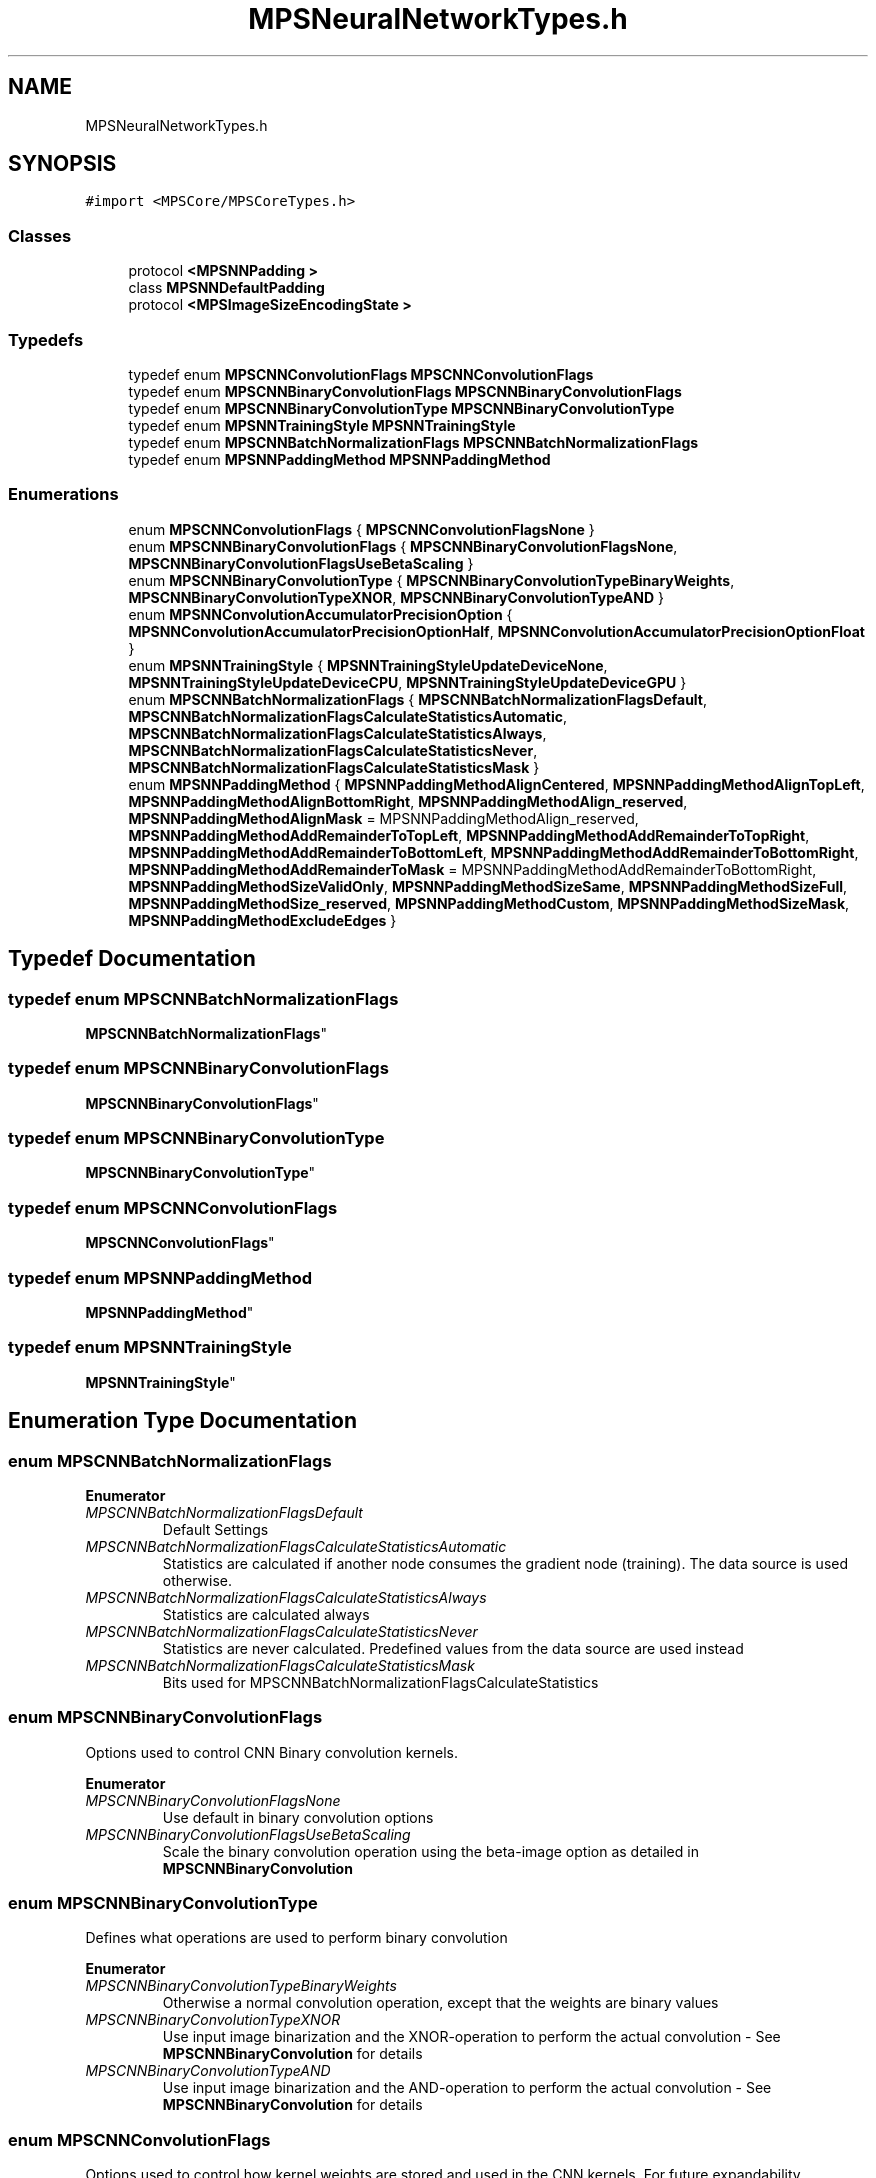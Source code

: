 .TH "MPSNeuralNetworkTypes.h" 3 "Thu Feb 8 2018" "Version MetalPerformanceShaders-100" "MetalPerformanceShaders.framework" \" -*- nroff -*-
.ad l
.nh
.SH NAME
MPSNeuralNetworkTypes.h
.SH SYNOPSIS
.br
.PP
\fC#import <MPSCore/MPSCoreTypes\&.h>\fP
.br

.SS "Classes"

.in +1c
.ti -1c
.RI "protocol \fB<MPSNNPadding >\fP"
.br
.ti -1c
.RI "class \fBMPSNNDefaultPadding\fP"
.br
.ti -1c
.RI "protocol \fB<MPSImageSizeEncodingState >\fP"
.br
.in -1c
.SS "Typedefs"

.in +1c
.ti -1c
.RI "typedef enum \fBMPSCNNConvolutionFlags\fP \fBMPSCNNConvolutionFlags\fP"
.br
.ti -1c
.RI "typedef enum \fBMPSCNNBinaryConvolutionFlags\fP \fBMPSCNNBinaryConvolutionFlags\fP"
.br
.ti -1c
.RI "typedef enum \fBMPSCNNBinaryConvolutionType\fP \fBMPSCNNBinaryConvolutionType\fP"
.br
.ti -1c
.RI "typedef enum \fBMPSNNTrainingStyle\fP \fBMPSNNTrainingStyle\fP"
.br
.ti -1c
.RI "typedef enum \fBMPSCNNBatchNormalizationFlags\fP \fBMPSCNNBatchNormalizationFlags\fP"
.br
.ti -1c
.RI "typedef enum \fBMPSNNPaddingMethod\fP \fBMPSNNPaddingMethod\fP"
.br
.in -1c
.SS "Enumerations"

.in +1c
.ti -1c
.RI "enum \fBMPSCNNConvolutionFlags\fP { \fBMPSCNNConvolutionFlagsNone\fP }"
.br
.ti -1c
.RI "enum \fBMPSCNNBinaryConvolutionFlags\fP { \fBMPSCNNBinaryConvolutionFlagsNone\fP, \fBMPSCNNBinaryConvolutionFlagsUseBetaScaling\fP }"
.br
.ti -1c
.RI "enum \fBMPSCNNBinaryConvolutionType\fP { \fBMPSCNNBinaryConvolutionTypeBinaryWeights\fP, \fBMPSCNNBinaryConvolutionTypeXNOR\fP, \fBMPSCNNBinaryConvolutionTypeAND\fP }"
.br
.ti -1c
.RI "enum \fBMPSNNConvolutionAccumulatorPrecisionOption\fP { \fBMPSNNConvolutionAccumulatorPrecisionOptionHalf\fP, \fBMPSNNConvolutionAccumulatorPrecisionOptionFloat\fP }"
.br
.ti -1c
.RI "enum \fBMPSNNTrainingStyle\fP { \fBMPSNNTrainingStyleUpdateDeviceNone\fP, \fBMPSNNTrainingStyleUpdateDeviceCPU\fP, \fBMPSNNTrainingStyleUpdateDeviceGPU\fP }"
.br
.ti -1c
.RI "enum \fBMPSCNNBatchNormalizationFlags\fP { \fBMPSCNNBatchNormalizationFlagsDefault\fP, \fBMPSCNNBatchNormalizationFlagsCalculateStatisticsAutomatic\fP, \fBMPSCNNBatchNormalizationFlagsCalculateStatisticsAlways\fP, \fBMPSCNNBatchNormalizationFlagsCalculateStatisticsNever\fP, \fBMPSCNNBatchNormalizationFlagsCalculateStatisticsMask\fP }"
.br
.ti -1c
.RI "enum \fBMPSNNPaddingMethod\fP { \fBMPSNNPaddingMethodAlignCentered\fP, \fBMPSNNPaddingMethodAlignTopLeft\fP, \fBMPSNNPaddingMethodAlignBottomRight\fP, \fBMPSNNPaddingMethodAlign_reserved\fP, \fBMPSNNPaddingMethodAlignMask\fP = MPSNNPaddingMethodAlign_reserved, \fBMPSNNPaddingMethodAddRemainderToTopLeft\fP, \fBMPSNNPaddingMethodAddRemainderToTopRight\fP, \fBMPSNNPaddingMethodAddRemainderToBottomLeft\fP, \fBMPSNNPaddingMethodAddRemainderToBottomRight\fP, \fBMPSNNPaddingMethodAddRemainderToMask\fP = MPSNNPaddingMethodAddRemainderToBottomRight, \fBMPSNNPaddingMethodSizeValidOnly\fP, \fBMPSNNPaddingMethodSizeSame\fP, \fBMPSNNPaddingMethodSizeFull\fP, \fBMPSNNPaddingMethodSize_reserved\fP, \fBMPSNNPaddingMethodCustom\fP, \fBMPSNNPaddingMethodSizeMask\fP, \fBMPSNNPaddingMethodExcludeEdges\fP }"
.br
.in -1c
.SH "Typedef Documentation"
.PP 
.SS "typedef enum \fBMPSCNNBatchNormalizationFlags\fP

     \fBMPSCNNBatchNormalizationFlags\fP"

.SS "typedef enum \fBMPSCNNBinaryConvolutionFlags\fP

     \fBMPSCNNBinaryConvolutionFlags\fP"

.SS "typedef enum \fBMPSCNNBinaryConvolutionType\fP

     \fBMPSCNNBinaryConvolutionType\fP"

.SS "typedef enum \fBMPSCNNConvolutionFlags\fP

     \fBMPSCNNConvolutionFlags\fP"

.SS "typedef enum \fBMPSNNPaddingMethod\fP

     \fBMPSNNPaddingMethod\fP"

.SS "typedef enum \fBMPSNNTrainingStyle\fP

 \fBMPSNNTrainingStyle\fP"

.SH "Enumeration Type Documentation"
.PP 
.SS "enum \fBMPSCNNBatchNormalizationFlags\fP"

.PP
\fBEnumerator\fP
.in +1c
.TP
\fB\fIMPSCNNBatchNormalizationFlagsDefault \fP\fP
Default Settings 
.TP
\fB\fIMPSCNNBatchNormalizationFlagsCalculateStatisticsAutomatic \fP\fP
Statistics are calculated if another node consumes the gradient node (training)\&. The data source is used otherwise\&. 
.TP
\fB\fIMPSCNNBatchNormalizationFlagsCalculateStatisticsAlways \fP\fP
Statistics are calculated always 
.TP
\fB\fIMPSCNNBatchNormalizationFlagsCalculateStatisticsNever \fP\fP
Statistics are never calculated\&. Predefined values from the data source are used instead 
.TP
\fB\fIMPSCNNBatchNormalizationFlagsCalculateStatisticsMask \fP\fP
Bits used for MPSCNNBatchNormalizationFlagsCalculateStatistics 
.SS "enum \fBMPSCNNBinaryConvolutionFlags\fP"
Options used to control CNN Binary convolution kernels\&. 
.PP
\fBEnumerator\fP
.in +1c
.TP
\fB\fIMPSCNNBinaryConvolutionFlagsNone \fP\fP
Use default in binary convolution options 
.TP
\fB\fIMPSCNNBinaryConvolutionFlagsUseBetaScaling \fP\fP
Scale the binary convolution operation using the beta-image option as detailed in \fBMPSCNNBinaryConvolution\fP 
.SS "enum \fBMPSCNNBinaryConvolutionType\fP"
Defines what operations are used to perform binary convolution 
.PP
\fBEnumerator\fP
.in +1c
.TP
\fB\fIMPSCNNBinaryConvolutionTypeBinaryWeights \fP\fP
Otherwise a normal convolution operation, except that the weights are binary values 
.TP
\fB\fIMPSCNNBinaryConvolutionTypeXNOR \fP\fP
Use input image binarization and the XNOR-operation to perform the actual convolution - See \fBMPSCNNBinaryConvolution\fP for details 
.TP
\fB\fIMPSCNNBinaryConvolutionTypeAND \fP\fP
Use input image binarization and the AND-operation to perform the actual convolution - See \fBMPSCNNBinaryConvolution\fP for details 
.SS "enum \fBMPSCNNConvolutionFlags\fP"
Options used to control how kernel weights are stored and used in the CNN kernels\&. For future expandability\&. 
.PP
\fBEnumerator\fP
.in +1c
.TP
\fB\fIMPSCNNConvolutionFlagsNone \fP\fP
Use default options 
.SS "enum \fBMPSNNConvolutionAccumulatorPrecisionOption\fP"
Options set on \fBMPSCNNConvolution\fP objects to control precision of accumulator used\&.  Convolution operation involves sequence of multiply-accumulate operation i\&.e\&. accumulator = imageData * weight + accumulator Default MPSDataType for both imageData and weight is MPSDataTypeFloat16 i\&.e\&. half precision float\&. Multiply-accumulate result (imageData * weight + accumulator) needs to be rounded to precision of accumulator\&. MPS allows either half float or full float accumulator type using appropriate flags\&. The choice of accmulator precision should be based on how much precision loss application can sustain without significanly affecting accuracy of network\&. Default accumulator precision is half (MPSNNConvolutionAccumulatorPrecisionOptionHalf)\&. If accumulation of computational rounding error in the result is excessive, user can specify MPSNNConvolutionAccumulatorPrecisionOptionFloat for full float accumulator\&. Note that on some devices, which doesnt provide IEEE compliant half arithmetic (A10 and older), half precision accumulator can cause excessive loss of precision causing severe loss in accuracy\&. MPS automatically ignores this option on those hardware and uses full float accumulator\&. On hardware that do support IEEE compliant half arithmetic and half accumulator do meet applications accuracy requirements, it can provide significant performance benefits\&. 
.PP
\fBEnumerator\fP
.in +1c
.TP
\fB\fIMPSNNConvolutionAccumulatorPrecisionOptionHalf \fP\fP
Set accumulator type to half precision float\&. 
.TP
\fB\fIMPSNNConvolutionAccumulatorPrecisionOptionFloat \fP\fP
Set accumulator type to single precision float\&. 
.SS "enum \fBMPSNNPaddingMethod\fP"
How to pad \fBMPSNNGraph\fP image nodes  The \fBMPSNNGraph\fP must make automatic decisions about how big to make the result of each filter node\&. This is typically determined by a combination of input image size, size of the filter window (e\&.g\&. convolution weights), filter stride, and a description of how much extra space beyond the edges of the image to allow the filter read\&. By knowing the properties of the filter, we can then infer the size of the result image\&. Most of this information is known to the \fBMPSNNGraph\fP as part of its normal operation\&. However, the amount of padding to add and where to add it is a matter of choice left to you, the developer\&. Different neural network frameworks such as TensorFlow and Caffe make different choices here\&. Depending on where your network was trained, you will need to adjust the policies used by MPS during inference\&. In the event that the padding method is not simply described by this enumeration, you may provide you own custom policy definition by overriding the -destinationImageDescriptorForSourceImages: sourceStates:forKernel:suggestedDescriptor: method in a custom \fBMPSNNPadding\fP child class\&.
.PP
Common values that influence the size of the result image by adjusting the amount of padding added to the source images:
.IP "\(bu" 2
MPSNNPaddingMethodSizeValidOnly Result values are only produced for the area that is guaranteed to have all of its input values defined (i\&.e\&. not off the edge)\&. This produces the smallest result image\&.
.IP "\(bu" 2
MPSNNPaddingMethodSizeSame The result image is the same size as the input image\&. If the stride is not 1, then the result is scaled accordingly\&. 
.br
 - MPSNNPaddingMethodSizeFull Result values are produced for any position for which at least one input value is defined (i\&.e\&. not off the edge)
.IP "\(bu" 2
MPSNNPaddingMethodCustom The sizing and centering policy is given by the [\fBMPSNNPadding\fP destinationImageDescriptorForSourceImages: sourceStates:forKernel:suggestedDescriptor:]
.PP
.PP
Except possibly when MPSNNPaddingMethodCustom is used, the area within the source image that is read will be centered on the source image\&. Even so, at times the area can not be perfectly centered because the source image has odd size and the region read has even size, or vice versa\&. In such cases, you may use the following values to select where to put the extra padding: 
.PP
.nf
- MPSNNPaddingMethodAddRemainderToTopLeft     Leftover padding is added to the top or left
                                              side of image as appropriate.
- MPSNNPaddingMethodAddRemainderToBottomRight Leftover padding is added to the bottom or right
                                              side of image as appropriate.

.fi
.PP
.PP
Here again, different external frameworks may use different policies\&.
.PP
In some cases, Caffe intoduces the notion of a region beyond the padding which is invalid\&. This can happen when the padding is set to a width narrower than what is needed for a destination size\&. In such cases, MPSNNPaddingMethodExcludeEdges is used to adjust normalization factors for filter weights (particularly in pooling) such that invalid regions beyond the padding are not counted towards the filter area\&. Currently, only pooling supports this feature\&. Other filters ignore it\&.
.PP
The MPSNNPaddingMethodSize and a MPSNNPaddingMethodAddRemainder policy always appear together in the MPSNNPaddingMethod\&. There is no provision for a MPSNNPaddingMethodSize without a remainder policy or vice versa\&. It is in practice used as a bit field\&.
.PP
Most MPSNN filters are considered forward filters\&. Some (e\&.g\&. convolution transpose) are considered reverse filters\&. For the reverse filters, the image stride is measured in destination values rather than source values and has the effect of enlarging the image rather than reducing it\&. When a reverse filter is used to 'undo' the effects of a forward filter, the MPSNNPaddingMethodSize should be the opposite of the forward MPSNNPaddingMethod\&. For example, if the forward filter used MPSNNPaddingMethodSizeValidOnly | MPSNNPaddingMethodAddRemainderToTopLeft, the reverse filter should use MPSNNPaddingMethodSizeFull | MPSNNPaddingMethodAddRemainderToTopLeft\&. Some consideration of the geometry of inputs and outputs will reveal why this is so\&. It is usually not important to adjust the centering method because the size of the reverse result generally doesn't suffer from centering asymmetries\&. That is: the size would usually be given by: 
.PP
.nf
static int DestSizeReverse( int sourceSize, int stride, int filterWindowSize, Style style ) {
    return (sourceSize-1) * stride + 1 + style  * (filterWindowSize-1);  // style = {-1,0,1} for valid-only, same, full
}

.fi
.PP
 so the result size is exactly the one needed for the source size and there are no centering problems\&. In some cases where the reverse pass is intended to completely reverse a forward pass, the \fBMPSState\fP object produced by the forward pass should be used to determine the size of the reverse pass result image\&.
.PP
Tensorflow does not appear to provide a full padding method, but instead appears to use its valid-only padding mode for reverse filters to in effect achieve what is called MPSNNPaddingMethodSizeFull here\&.
.PP
MPSGetPaddingPolicy() is provided as a convenience to make shorter work of MPSNNPaddingMethods and policies\&.
.PP
.SH "Walkthrough of operation of padding policy: "
.PP
.PP
Most MPSCNNKernels have two types of -encode calls\&. There is one for which you must pass in a preallocated \fBMPSImage\fP to receive the results\&. This is for manual configuration\&. It assumes you know what you are doing, and asks you to correctly set a diversity of properties to correctly position image inputs and size results\&. It does not use the padding policy\&. You must size the result correctly, set the clipRect, offset and other properties as needed yourself\&. Layered on top of that is usually another flavor of -encode call that returns a destination image instead from the left hand side of the function\&. It is designed to automatically configure itself based on the MPSCNNKernel\&.paddingPolicy\&. When this more automated -encode\&.\&.\&. method is called, it invokes a method in the \fBMPSKernel\fP that looks at the MPSNNPaddingMethod bitfield of the policy\&. Based on the information therein and the size of the input images and other filter properties, it determines the size of the output, sets the offset property, and returns an appropriate \fBMPSImageDescriptor\fP for the destination image\&. If you set the MPSNNPaddingMethodCustom bit in the MPSNNPaddingMethod, then the \fBMPSNNPadding\fP -destinationImageDescriptorForSourceImages:sourceStates:forKernel:suggestedDescriptor: method is called\&. The \fBMPSImageDescriptor\fP prepared earlier is passed in as the last parameter\&. You can use this descriptor or modify as needed\&. In addition, you can adjust any properties of the \fBMPSKernel\fP with which it will be used\&. If, for example, the descriptor is not the right MPSFeatureChannelFormat, you can change it, or make your own \fBMPSImageDescriptor\fP based on the one handed to you\&. This is your opportunity to customize the configuration of the \fBMPSKernel\fP\&. In some cases (e\&.g\&. \fBpaddingForTensorflowAveragePooling (MPSNNDefaultPadding)\fP you might change other properties such as the filter edging mode, or adjust the offset that was already set for you\&. When the kernel is fully configured, return the \fBMPSImageDescriptor\fP\&. The \fBMPSImageDescriptor\fP is then passed to the \fBMPSCNNKernel\&.destinationImageAllocator\fP to allocate the image\&. You might provide such an allocator if you want to use your own custom MTLHeap rather than the MPS internal heap\&. The allocator can be set either directly in the \fBMPSCNNKernel\fP or through the MPSNNImageNode\&.allocator property\&. It is intended that most of the time, default values for padding method and destination image allocator should be good enough\&. Only minimal additional configuration should be required, apart from occasional adjustments to set the MPSNNPaddingMethod when something other than default padding for the object is needed\&. If you find yourself encumbered by frequent adjustments of this kind, you might find it to your advantage to subclass MPSNNFilterNodes or MPSCNNKernels to adjust the default padding policy and allocator at initialization time\&.
.PP
.PP
.nf
        tensorFlowSame = MPSNNPaddingMethodAddRemainderToBottomRight | MPSNNPaddingMethodAlignCentered | MPSNNPaddingMethodSizeSame.fi
.PP
 
.PP
\fBEnumerator\fP
.in +1c
.TP
\fB\fIMPSNNPaddingMethodAlignCentered \fP\fP
.TP
\fB\fIMPSNNPaddingMethodAlignTopLeft \fP\fP
.TP
\fB\fIMPSNNPaddingMethodAlignBottomRight \fP\fP
.TP
\fB\fIMPSNNPaddingMethodAlign_reserved \fP\fP
.TP
\fB\fIMPSNNPaddingMethodAlignMask \fP\fP
.TP
\fB\fIMPSNNPaddingMethodAddRemainderToTopLeft \fP\fP
.TP
\fB\fIMPSNNPaddingMethodAddRemainderToTopRight \fP\fP
.TP
\fB\fIMPSNNPaddingMethodAddRemainderToBottomLeft \fP\fP
.TP
\fB\fIMPSNNPaddingMethodAddRemainderToBottomRight \fP\fP
.TP
\fB\fIMPSNNPaddingMethodAddRemainderToMask \fP\fP
.TP
\fB\fIMPSNNPaddingMethodSizeValidOnly \fP\fP
.TP
\fB\fIMPSNNPaddingMethodSizeSame \fP\fP
.TP
\fB\fIMPSNNPaddingMethodSizeFull \fP\fP
.TP
\fB\fIMPSNNPaddingMethodSize_reserved \fP\fP
.TP
\fB\fIMPSNNPaddingMethodCustom \fP\fP
.TP
\fB\fIMPSNNPaddingMethodSizeMask \fP\fP
.TP
\fB\fIMPSNNPaddingMethodExcludeEdges \fP\fP
The caffe framework constrains the average pooling area to the limits of the padding area in cases where a pixel would read beyond the padding area\&. Set this bit for Caffe emulation with average pooling\&. 
.SS "enum \fBMPSNNTrainingStyle\fP"
Options that control how the \fBMPSNNGraph\fP nodes are trained  Nodes tha are trainable conform to the \fBMPSNNTrainableNode\fP protocol\&. This adds a MPSNNTrainingStyle property to the node that may be used to influence when and where the neural network training paramers such as convolution weights are updated\&. 
.PP
\fBEnumerator\fP
.in +1c
.TP
\fB\fIMPSNNTrainingStyleUpdateDeviceNone \fP\fP
Do not train this node, for example in transfer learning 
.TP
\fB\fIMPSNNTrainingStyleUpdateDeviceCPU \fP\fP
The weight update pass will be called in a command buffer completion callback, with a nil command buffer 
.TP
\fB\fIMPSNNTrainingStyleUpdateDeviceGPU \fP\fP
The weight update pass will be called immediately after the gradient pass is encoded, with a nonnull command buffer 
.SH "Author"
.PP 
Generated automatically by Doxygen for MetalPerformanceShaders\&.framework from the source code\&.
